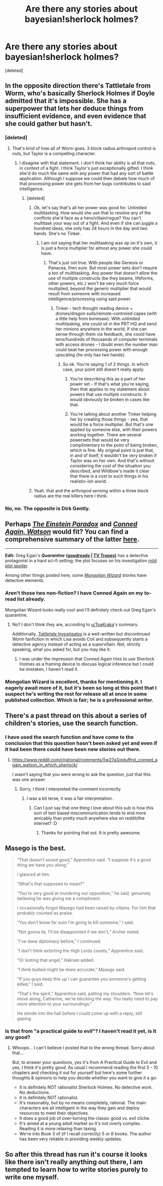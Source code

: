 #+TITLE: Are there any stories about bayesian!sherlock holmes?

* Are there any stories about bayesian!sherlock holmes?
:PROPERTIES:
:Score: 22
:DateUnix: 1494917582.0
:DateShort: 2017-May-16
:END:
[deleted]


** In the opposite direction there's Tattletale from Worm, who's basically Sherlock Holmes if Doyle admitted that it's impossible. She has a superpower that lets her deduce things from insufficient evidence, and even evidence that she could gather but hasn't.
:PROPERTIES:
:Author: DCarrier
:Score: 26
:DateUnix: 1494918486.0
:DateShort: 2017-May-16
:END:

*** [deleted]
:PROPERTIES:
:Score: 17
:DateUnix: 1494918644.0
:DateShort: 2017-May-16
:END:

**** That's kind of how all of Worm goes. 3 block radius arthropod control is /nuts/, but Taylor is a compelling character.
:PROPERTIES:
:Author: Frommerman
:Score: 12
:DateUnix: 1494950445.0
:DateShort: 2017-May-16
:END:

***** I disagree with that statement. I don't think her ability is all that nuts, in context of a fight. I think Taylor's just exceptionally gifted. I think she'd do much the same with any power that had any sort of battle application. Although I suppose we could then debate how much of that processing power she gets from her bugs contributes to said intelligence.
:PROPERTIES:
:Author: Kishoto
:Score: 6
:DateUnix: 1494986899.0
:DateShort: 2017-May-17
:END:

****** [deleted]
:PROPERTIES:
:Score: 8
:DateUnix: 1495007695.0
:DateShort: 2017-May-17
:END:

******* Ok, let's say that's all her power was good for. Unlimited multitasking. How would she use that to resolve any of the conflicts she'd face as a hero/villain/rogue? You can't multitask your way out of a fight. And even if she can juggle a hundred ideas, she only has 24 hours in the day and two hands. She's no Tinker.
:PROPERTIES:
:Author: Kishoto
:Score: 1
:DateUnix: 1495035487.0
:DateShort: 2017-May-17
:END:

******** I am not saying that her multitasking was op on it's own, it is just a force multiplier for almost any power she could have.
:PROPERTIES:
:Score: 2
:DateUnix: 1495037387.0
:DateShort: 2017-May-17
:END:

********* That's just not true. With people like Genesis or Panacea, then sure. But most power sets don't require a ton of multitasking. Any power that doesn't allow the use of multiple constructs (be they beams, lifeforms, other powers, etc.) won't be very much force multiplied, beyond the generic multiplier that would result from someone with increased intelligence/processing using said power.
:PROPERTIES:
:Author: Kishoto
:Score: 1
:DateUnix: 1495040986.0
:DateShort: 2017-May-17
:END:

********** Tinker - tech thought reading device + drones/dragon suits/remote-controled capes (with a little help from bonesaw). With unlimited multitasking, she could sit in the PRT HQ and send her minions anywhere in the world. If she can sense through them via feedback, she could have tens/hundreds of thousands of computer terminals with access drones - I doubt even the number man could beat her processing power with enough upscaling (he only has two hands).
:PROPERTIES:
:Author: InvisibleRegrets
:Score: 1
:DateUnix: 1495041978.0
:DateShort: 2017-May-17
:END:

*********** So ok. You're saying 1 of 2 things. In which case, your point still doesn't really apply.

1. You're describing this as a part of her power set - If that's what you're saying, then that applies to my statement about powers that use multiple constructs. It would obviously be broken in cases like that.

2. You're talking about another Tinker helping her by creating those things - yea, that would be a force multiplier. But that's one applied by someone else, with their powers working together. There are several powersets that would be very complimentary to the point of being broken, which is fine. My original point is just that, in and of itself, it wouldn't be very broken if Taylor was on her own. And that's without considering the cost of the situation you described, and Wildbow's made it clear that there is a cost to such things in his realistic-ish world.
:PROPERTIES:
:Author: Kishoto
:Score: 2
:DateUnix: 1495070646.0
:DateShort: 2017-May-18
:END:


******* Yeah, that and the arthropod /sensing/ within a three block radius are the real killers here I think.
:PROPERTIES:
:Author: The_Magus_199
:Score: 1
:DateUnix: 1495311330.0
:DateShort: 2017-May-21
:END:


*** No, no. The opposite is Dirk Gently.
:PROPERTIES:
:Author: kaukamieli
:Score: 4
:DateUnix: 1495065770.0
:DateShort: 2017-May-18
:END:


** Perhaps /[[https://www.goodreads.com/book/show/76261.The_Einstein_Paradox][The Einstein Paradox]]/ and /[[https://www.goodreads.com/book/show/1130873.Conned_Again_Watson][Conned Again, Watson]]/ would fit? You can find a comprehensive summary of the latter [[https://www.reddit.com/r/rational/comments/5w27a3/eduffrst_conned_again_watson_in_which_sherlock/][here]].

--------------

*Edit:* Greg Egan's */Quarantine/* *([[https://www.goodreads.com/book/show/156775.Quarantine][goodreads]] | [[http://tvtropes.org/pmwiki/pmwiki.php/Literature/Quarantine][TV Tropes]])* has a detective protagonist in a hard sci-fi setting; the plot focuses on his investigation [[#s][mild plot spoiler]].

Among other things posted here, some /[[http://www.tor.com/series/mongolian-wizard-stories-michael-swanwick/][Mongolian Wizard]]/ stories have detective elements.
:PROPERTIES:
:Author: Noumero
:Score: 10
:DateUnix: 1494933645.0
:DateShort: 2017-May-16
:END:

*** Aren't those two non-fiction? I have Conned Again on my to-read list already.

Mongolian Wizard looks really cool and I'll definitely check out Greg Egan's quarantine.
:PROPERTIES:
:Score: 3
:DateUnix: 1494934674.0
:DateShort: 2017-May-16
:END:

**** No? I don't think they are, according to [[/u/ToaKraka][u/ToaKraka]]'s summary.

Additionally, /[[https://forums.spacebattles.com/threads/tattletale-investigates-worm-au.303094/][Tattletale Investigates]]/ is a well-written but discontinued /Worm/ fanfiction in which Lisa avoids Coil and subsequently starts a detective agency instead of acting as a supervillain. Not, strictly speaking, what you asked for, but you may like it.
:PROPERTIES:
:Author: Noumero
:Score: 6
:DateUnix: 1494935064.0
:DateShort: 2017-May-16
:END:

***** I was under the impression that Conned Again tries to use Sherlock Holmes as a framing device to discuss logical inference but I could be mistaken, I haven't read it.
:PROPERTIES:
:Score: 3
:DateUnix: 1494935314.0
:DateShort: 2017-May-16
:END:


*** Mongolian Wizard is excellent, thanks for mentioning it. I eagerly await more of it, but it's been so long at this point that I suspect he's writing the rest for release all at once in some published collection. Which is fair; he is a professional writer.
:PROPERTIES:
:Author: bassicallyboss
:Score: 3
:DateUnix: 1494983784.0
:DateShort: 2017-May-17
:END:


** There's a past thread on this about a series of children's stories, use the search function.
:PROPERTIES:
:Author: entropizer
:Score: 5
:DateUnix: 1494956213.0
:DateShort: 2017-May-16
:END:

*** I have used the search function and have come to the conclusion that this question hasn't been asked yet and even if it had been there could have been new stories out there.
:PROPERTIES:
:Score: 6
:DateUnix: 1494961013.0
:DateShort: 2017-May-16
:END:

**** [[https://www.reddit.com/r/rational/comments/5w27a3/eduffrst_conned_again_watson_in_which_sherlock/]]

I wasn't saying that you were wrong to ask the question, just that this was one answer.
:PROPERTIES:
:Author: entropizer
:Score: 6
:DateUnix: 1494968935.0
:DateShort: 2017-May-17
:END:

***** Sorry, I think I interpreted the comment incorrectly.
:PROPERTIES:
:Score: 4
:DateUnix: 1494970956.0
:DateShort: 2017-May-17
:END:

****** I was a bit terse, it was a fair interpretation.
:PROPERTIES:
:Author: entropizer
:Score: 6
:DateUnix: 1494971907.0
:DateShort: 2017-May-17
:END:

******* Can I just say that one thing I love about this sub is how this sort of text based miscommunication tends to end more amicably than pretty much anywhere else on reddit/the internet? :D
:PROPERTIES:
:Author: Kishoto
:Score: 8
:DateUnix: 1494987034.0
:DateShort: 2017-May-17
:END:

******** Thanks for pointing that out. It is pretty awesome.
:PROPERTIES:
:Author: MoralRelativity
:Score: 6
:DateUnix: 1495006514.0
:DateShort: 2017-May-17
:END:


** Masego is the best.

#+begin_quote
  “That doesn't sound good,” Apprentice said. “I suppose it's a good thing we have you along.”

  I glanced at him.

  “What's that supposed to mean?”

  “You're very good at murdering our opposition,” he said, genuinely believing he was giving me a compliment.

  I occasionally forgot Masego had been raised by villains. For him that probably counted as praise.

  “You don't know for sure I'm going to kill someone,” I said.

  “Not gonna lie, I'll be disappointed if we don't,” Archer noted.

  “I've done diplomacy before,” I continued.

  “I don't think extorting the High Lords counts,” Apprentice said.

  “Or looting that angel,” Hakram added.

  “I think bullied might be more accurate,” Masego said.

  “If you guys keep this up I can guarantee you someone's getting killed,” I said.

  “That's the spirit,” Apprentice said, patting my shoulders. “Now let's move along, Catherine, we're blocking the way. You really need to pay more attention to your surroundings.”

  He strode into the hall before I could come up with a reply, still gaping.
#+end_quote
:PROPERTIES:
:Author: MoralRelativity
:Score: 3
:DateUnix: 1495006646.0
:DateShort: 2017-May-17
:END:

*** Is that from "a practical guide to evil"? I haven't read it yet, is it any good?
:PROPERTIES:
:Score: 2
:DateUnix: 1495007917.0
:DateShort: 2017-May-17
:END:

**** Whoops... I can't believe I posted that to the wrong thread. Sorry about that...

But, to answer your questions, yes it's from A Practical Guide to Evil and yes, I think it's pretty good. As usual I recommend reading the first 5 - 10 chapters and checking it out for yourself but here's some further thoughts & opinions to help you decide whether you want to give it a go:

- It is definitely NOT rationalist Sherlock Holmes. No detective work. No deductions.
- It is definitely NOT rationalist.
- It's reasonably, but by no means completely, rational. The main characters are all intelligent in the way they gain and deploy resources to meet their objectives.
- It does a good job of over-turning the classic good vs. evil cliche.
- It's aimed at a young adult market so it's not overly complex. Reading it is more relaxing than taxing.
- We're into Book 3 of (if I recall correctly) 5 or 6 books. The author has been very reliable in providing weekly updates.
:PROPERTIES:
:Author: MoralRelativity
:Score: 3
:DateUnix: 1495009999.0
:DateShort: 2017-May-17
:END:


** So after this thread has run it's course it looks like there isn't really anything out there, I am tempted to learn how to write stories purely to write one myself.
:PROPERTIES:
:Score: 2
:DateUnix: 1495276561.0
:DateShort: 2017-May-20
:END:
